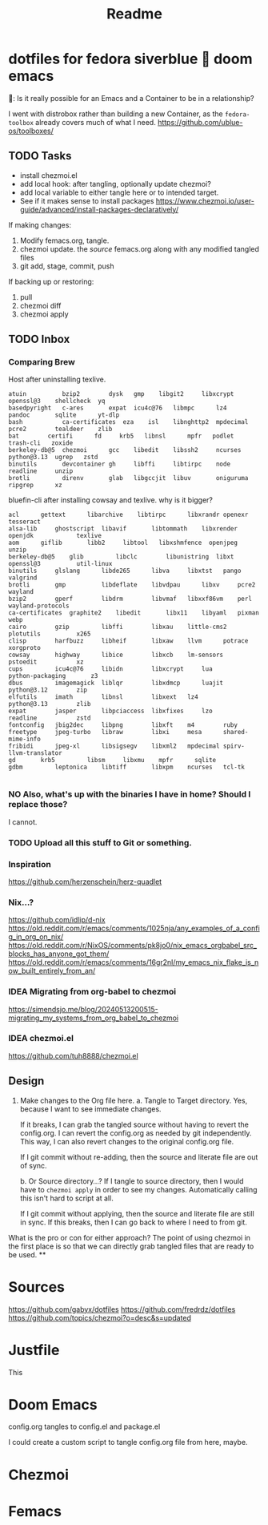 #+title: Readme
* dotfiles for fedora siverblue 💙 doom emacs

🤠: Is it really possible for an Emacs and a Container to be in a relationship?

I went with distrobox rather than building a new Container, as the =fedora-toolbox= already covers much of what I need.
https://github.com/ublue-os/toolboxes/

** TODO Tasks
- install chezmoi.el
- add local hook: after tangling, optionally update chezmoi?
- add local variable to either tangle here or to intended target.
- See if it makes sense to install packages
  https://www.chezmoi.io/user-guide/advanced/install-packages-declaratively/

If making changes:
1. Modify femacs.org, tangle.
2. chezmoi update.
   the /source/ femacs.org along with any modified tangled files
3. git add, stage, commit, push

If backing up or restoring:
1. pull
2. chezmoi diff
3. chezmoi apply
** TODO Inbox
*** Comparing Brew

Host after uninstalling texlive.
#+begin_example
atuin	       bzip2		dysk   gmp	  libgit2     libxcrypt  openssl@3    shellcheck  yq
basedpyright   c-ares		expat  icu4c@76   libmpc      lz4	 pandoc       sqlite	  yt-dlp
bash	       ca-certificates	eza    isl	  libnghttp2  mpdecimal  pcre2	      tealdeer	  zlib
bat	       certifi		fd     krb5	  libnsl      mpfr	 podlet       trash-cli   zoxide
berkeley-db@5  chezmoi		gcc    libedit	  libssh2     ncurses	 python@3.13  ugrep	  zstd
binutils       devcontainer	gh     libffi	  libtirpc    node	 readline     unzip
brotli	       direnv		glab   libgccjit  libuv       oniguruma  ripgrep      xz
#+end_example

bluefin-cli after installing cowsay and texlive. why is it bigger?
#+begin_example
acl		 gettext      libarchive    libtirpc	  libxrandr	openexr		       tesseract
alsa-lib	 ghostscript  libavif	    libtommath	  libxrender	openjdk		       texlive
aom		 giflib       libb2	    libtool	  libxshmfence	openjpeg	       unzip
berkeley-db@5	 glib	      libclc	    libunistring  libxt		openssl@3	       util-linux
binutils	 glslang      libde265	    libva	  libxtst	pango		       valgrind
brotli		 gmp	      libdeflate    libvdpau	  libxv		pcre2		       wayland
bzip2		 gperf	      libdrm	    libvmaf	  libxxf86vm	perl		       wayland-protocols
ca-certificates  graphite2    libedit	    libx11	  libyaml	pixman		       webp
cairo		 gzip	      libffi	    libxau	  little-cms2	plotutils	       x265
clisp		 harfbuzz     libheif	    libxaw	  llvm		potrace		       xorgproto
cowsay		 highway      libice	    libxcb	  lm-sensors	pstoedit	       xz
cups		 icu4c@76     libidn	    libxcrypt	  lua		python-packaging       z3
dbus		 imagemagick  liblqr	    libxdmcp	  luajit	python@3.12	       zip
elfutils	 imath	      libnsl	    libxext	  lz4		python@3.13	       zlib
expat		 jasper       libpciaccess  libxfixes	  lzo		readline	       zstd
fontconfig	 jbig2dec     libpng	    libxft	  m4		ruby
freetype	 jpeg-turbo   libraw	    libxi	  mesa		shared-mime-info
fribidi		 jpeg-xl      libsigsegv    libxml2	  mpdecimal	spirv-llvm-translator
gd		 krb5	      libsm	    libxmu	  mpfr		sqlite
gdbm		 leptonica    libtiff	    libxpm	  ncurses	tcl-tk

#+end_example
*** NO Also, what's up with the binaries I have in home? Should I replace those?
I cannot.
*** TODO Upload all this stuff to Git or something.
*** Inspiration
https://github.com/herzenschein/herz-quadlet
*** Nix...?
https://github.com/idlip/d-nix
https://old.reddit.com/r/emacs/comments/1025nja/any_examples_of_a_config_in_org_on_nix/
https://old.reddit.com/r/NixOS/comments/pk8jo0/nix_emacs_orgbabel_src_blocks_has_anyone_got_them/
https://old.reddit.com/r/emacs/comments/16gr2nl/my_emacs_nix_flake_is_now_built_entirely_from_an/
*** IDEA Migrating from org-babel to chezmoi

https://simendsjo.me/blog/20240513200515-migrating_my_systems_from_org_babel_to_chezmoi
*** IDEA chezmoi.el
https://github.com/tuh8888/chezmoi.el
** Design

1. Make changes to the Org file here.
   a. Tangle to Target directory.
      Yes, because I want to see immediate changes.

      If it breaks, I can grab the tangled source without having to revert the config.org. I can revert the config.org as needed by git independently.
      This way, I can also revert changes to the original config.org file.

      If I git commit without re-adding, then the source and literate file are out of sync.

   b. Or Source directory...?
      If I tangle to source directory, then I would have to ~chezmoi apply~ in order to see my changes. Automatically calling this isn't hard to script at all.

     If I git commit without applying, then the source and literate file are still in sync.
     If this breaks, then I can go back to where I need to from git.




What is the pro or con for either approach?
The point of using chezmoi in the first place is so that we can directly grab tangled files that are ready to be used.
**
* Sources
https://github.com/gabyx/dotfiles
https://github.com/fredrdz/dotfiles
https://github.com/topics/chezmoi?o=desc&s=updated

* Justfile
This

* Doom Emacs

config.org tangles to config.el and package.el

I could create a custom script to tangle config.org file from here, maybe.

* Chezmoi

* Femacs
